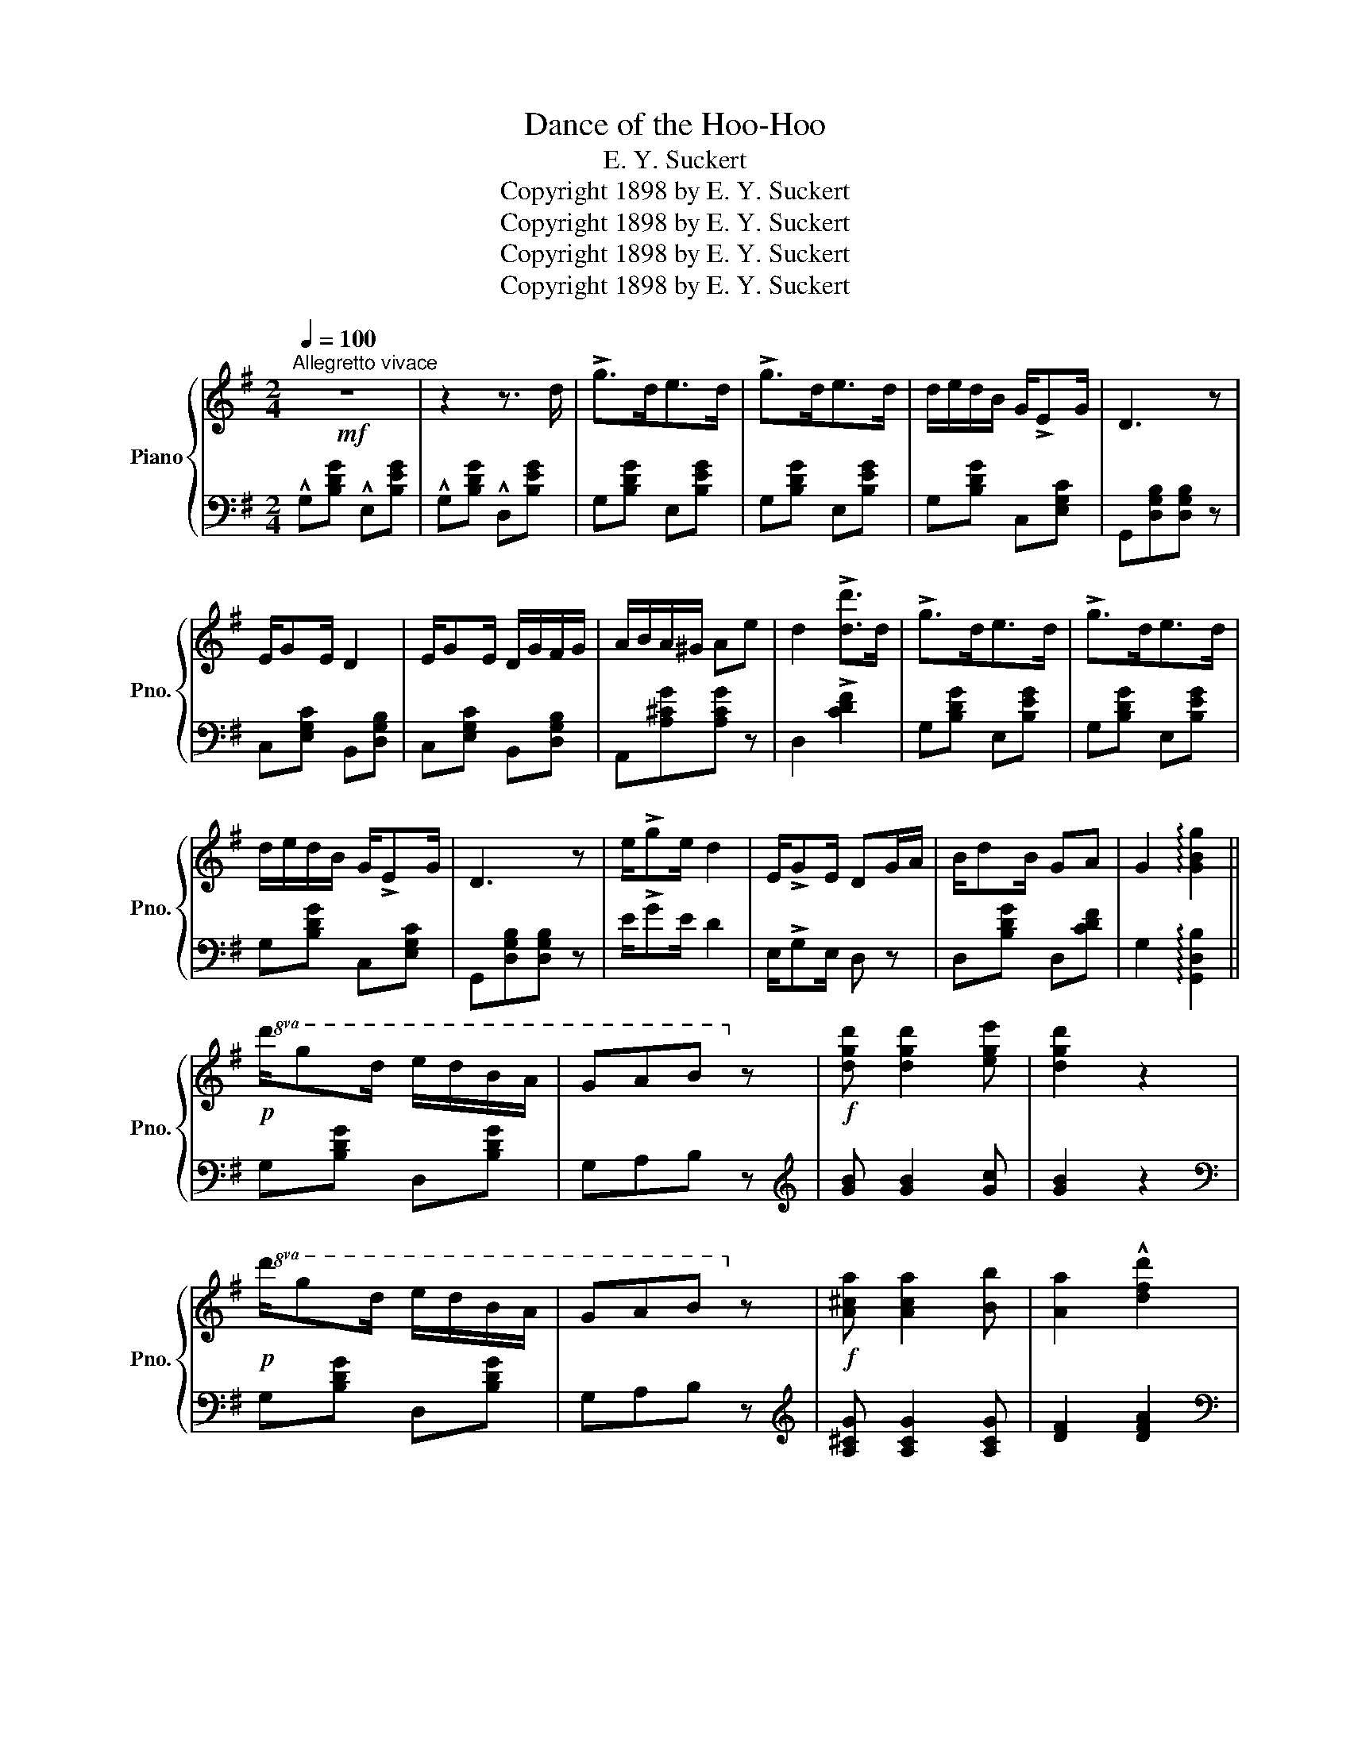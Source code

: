 X:1
T:Dance of the Hoo-Hoo
T:E. Y. Suckert
T:Copyright 1898 by E. Y. Suckert
T:Copyright 1898 by E. Y. Suckert
T:Copyright 1898 by E. Y. Suckert
T:Copyright 1898 by E. Y. Suckert
Z:Copyright 1898 by E. Y. Suckert
%%score { 1 | ( 2 3 ) }
L:1/8
Q:1/4=100
M:2/4
K:G
V:1 treble nm="Piano" snm="Pno."
V:2 bass 
V:3 bass 
V:1
"^Allegretto vivace"!mf! z4 | z2 z3/2 d/ | !>!g>de>d | !>!g>de>d | d/e/d/B/ G/!>!EG/ | D3 z | %6
 E/GE/ D2 | E/GE/ D/G/F/G/ | A/B/A/^G/ Ae | d2 !>![dd']>d | !>!g>de>d | !>!g>de>d | %12
 d/e/d/B/ G/!>!EG/ | D3 z | e/!>!ge/ d2 | E/!>!GE/ DG/A/ | B/dB/ GA | G2 !arpeggio![GBg]2 || %18
!p!!8va(! d'/g'd'/ e'/d'/b/a/ | gab!8va)! z |!f! [dgd'] [dgd']2 [ege'] | [dgd']2 z2 | %22
!p!!8va(! d'/g'd'/ e'/d'/b/a/ | gab!8va)! z |!f! [A^ca] [Aca]2 [Bb] | [Aa]2 !^![dfd']2 | %26
!8va(! d'/g'd'/ e'/d'/b/a/ | gab!8va)! z | [dgd'] [dgd']2 [ege'] | [dgd']2 z!8va(! d' | %30
 g'>e' d'!8va)!z/d/ | g>ed G,/A,/ | B,/DB,/ G,A, | G,2 z2 || %34
[K:C]!p!"^melodie marcato"[I:staff +1] G,[I:staff -1][CE][I:staff +1] A,[I:staff -1][CE] | %35
[I:staff +1] B,[I:staff -1][CE][I:staff +1] =A,[I:staff -1][CE] | %36
[I:staff +1] G,[I:staff -1][CE][I:staff +1]{/^G,} =A,[I:staff -1][CE] | %37
[I:staff +1] A,[I:staff -1][B,DF] !>![DF]2 |!f! z !>![fbf']2 [fbf'] | %39
 z [eae']/[^da^d']/ [eae'][eac'] | z !>![^fb=d']2 [fad'] | z{/^f} g{/^f'}!>!g' z | %42
[I:staff +1] G,[I:staff -1][CE][I:staff +1] A,[I:staff -1][CE] | %43
[I:staff +1] B,[I:staff -1][CE][I:staff +1] =A,[I:staff -1][CE] | %44
[I:staff +1] G,[I:staff -1][CE][I:staff +1]{/^G,} =A,[I:staff -1]!>![^CE] | %45
[I:staff +1] !>!F,[I:staff -1]FF z | z [Aa][Bb][Aa] | z [cc']!>!c>d | e[Ge]/g/ d[Gd]/g/ | %49
 !>!c z !>![cc'] z ||{/^d} !^![Ee]2{/d} !^![Ee]2 |{/^d} !^![Ee]2 =d/e/f/d/ | ea/b/ c'/b/a/c'/ | %53
 b/a/^g/b/ a[^C^c] | !^![Dd]2 !^![Dd]2 |!f! g/^f/g/a/ bg/d/ | e/^f/g/a/ b/g/a/f/ | g2 z (3^f/g/a/ | %58
 g2 z (3^f/g/a/ | g2 z (3^f/g/a/ |"_rit." g[Q:1/4=93][G,B,][Q:1/4=86][G,C][Q:1/4=79][G,^C] | %61
[Q:1/4=71]!<(! [G,D][Q:1/4=64]!>![G,G][Q:1/4=57]!>![G,G][Q:1/4=50]!>![G,G]!<)! | %62
[Q:1/4=100]"^a tempo"[I:staff +1] G,[I:staff -1][CE][I:staff +1] A,[I:staff -1][CE] | %63
[I:staff +1] B,[I:staff -1][CE][I:staff +1] =A,[I:staff -1][CE] | %64
[I:staff +1] G,[I:staff -1][CE][I:staff +1]{/^G,} =A,[I:staff -1][CE] | %65
[I:staff +1] A,[I:staff -1][B,DF] !>![DF]2 | z !>![fbf']2 [fbf'] | %67
 z [eae']/[^da^d']/ [eae'][eac'] | z [^fb=d']2 [fad'] | z{/^f} gg' z | %70
[I:staff +1] G,[I:staff -1][CE][I:staff +1] A,[I:staff -1][CE] | %71
[I:staff +1] B,[I:staff -1][CE][I:staff +1] =A,[I:staff -1][CE] | %72
[I:staff +1] G,[I:staff -1][CE][I:staff +1]{/^G,} =A,[I:staff -1][^CE] | %73
[I:staff +1] !>!F,[I:staff -1]FF z | z [Aa][Bb][Aa] | z [cc']c>d | ee/g/ d[Gd]/g/ | c z [cc'] z || %78
[K:G] z4 | z2 z3/2 d/ | !>!g>de>d | !>!g>de>d | d/e/d/B/ G/EG/ | D3 z | E/GE/ D2 | E/GE/ D/G/F/G/ | %86
 A/B/A/^G/ Ae | d2 [dd']>d | !>!g>de>d | !>!g>de>d | d/e/d/B/ G/EG/ | D3 z | e/!^!ge/ d2 | %93
 E/!>!GE/ DG/A/ | B/!>!dB/ GA | G2 !arpeggio![GBg]2 ||!8va(! d'/g'd'/ e'/d'/b/a/ | %97
 !>!g!>!a!>!b!8va)! z |!f! [dgd'] [dgd']2 [ege'] | [dgd']2 z2 |!p!!8va(! d'/!>!g'd'/ e'/d'/b/a/ | %101
 !>!g!>!a!>!b!8va)! z |!f! [A^ca] [Aca]2 [Bb] | [Aa]2 [dfd']2 |!p!!8va(! d'/g'd'/ e'/d'/b/a/ | %105
 gab!8va)! z |!f! [dgd'] [dgd']2 [ege'] | [dgd']2 z!8va(! d' | g'>e' d'!8va)!z/d/ | g>ed G,/A,/ | %110
 B,/DB,/ G,A, | G, z g>a | b/d'b/ ga | g2 g'2 |] %114
V:2
 !^!G,[B,DG] !^!E,[B,EG] | !^!G,[B,DG] !^!D,[B,EG] | G,[B,DG] E,[B,EG] | G,[B,DG] E,[B,EG] | %4
 G,[B,DG] C,[E,G,C] | G,,[D,G,B,][D,G,B,] z | C,[E,G,C] B,,[D,G,B,] | C,[E,G,C] B,,[D,G,B,] | %8
 A,,[A,^CG][A,CG] z | D,2 !>![CDF]2 | G,[B,DG] E,[B,EG] | G,[B,DG] E,[B,EG] | G,[B,DG] C,[E,G,C] | %13
 G,,[D,G,B,][D,G,B,] z | E/!>!GE/ D2 | E,/!>!G,E,/ D, z | D,[B,DG] D,[CDF] | %17
 G,2 !arpeggio![G,,D,B,]2 || G,[B,DG] D,[B,DG] | G,A,B, z |[K:treble] [GB] [GB]2 [Gc] | [GB]2 z2 | %22
[K:bass] G,[B,DG] D,[B,DG] | G,A,B, z |[K:treble] [A,^CG] [A,CG]2 [A,CG] | [DF]2 [DFA]2 | %26
[K:bass] G,[B,DG] D,[B,DG] | G,A,B, z |[K:treble] [GB] [GB]2 [Gc] | [GB]2 z d | g>e dz/D/ | %31
 G>ED z |[K:bass] D,,[K:treble][GB] z [Fc] |[K:bass] G,,[K:treble][DGB][DGB] z || %34
[K:C][K:bass] [C,,C,]2 G,,2 | [C,,C,]2 G,,2 | [C,,C,]2 G,,2 | [D,,D,]2 [G,,G,]2 | %38
 G,,[K:treble] [GBd]2 [^GBd] | A, [Ac]/[Ac]/ [Ac][Ac] |[K:bass] D,[K:treble] [D^FB]2 [DFA] | %41
[K:bass] G,2 G,, z | [C,,C,]2 G,,2 | [C,,C,]2 G,,2 | [C,,C,]2 A,,2 | [D,,D,]2 z2 | %46
 [^F,,^F,][^D^F][DF][DF] | !>![G,,G,][CE][_A,C_E] z | G,,[G,C=E] D,[G,B,F] | [CE] z C,, z || %50
 A,,[E,A,C] B,,[E,^G,B,] | C,[E,A,C] D,[A,DF] | E,E [A,C]E | E,[^G,B,E] [A,CE] z | %54
 [D,,D,][E,,E,][^F,,^F,][D,,D,] | G,[DG] B,[DG] |[K:treble] [CEG][^CE_B][DG=B][D^Fc] | GDG, z | %58
 z [D=F]G, z | z [CE]G, z |[K:bass] G,,[D,F,]C,^A,, | B,,G,,B,,, z |!ff! [C,,C,]2 G,,2 | %63
 [C,,C,]2 G,,2 | [C,,C,]2 G,,2 | [D,,D,]2 [G,,G,]2 | G,,[K:treble] !^![GBd]2 [^GBd] | %67
 A, [Ac]/[Ac]/ [Ac][Ac] |[K:bass] D,[K:treble] [D^FB]2 [DFA] |[K:bass] G,2 G,, z | [C,,C,]2 G,,2 | %71
 [C,,C,]2 G,,2 | [C,,C,]2 A,,2 | [D,,D,]2 z2 | [^F,,^F,][^D^F][DF][DF] | !>![G,,G,][CE][_A,C_E] z | %76
 G,,[G,CE] D,[G,B,F] | [CE] z C,, z ||[K:G] !^!G,[B,DG] !^!E,[B,EG] | !^!G,[B,DG] !^!D,[B,EG] | %80
 G,[B,DG] E,[B,EG] | G,[B,DG] E,[B,EG] | G,[B,DG] C,[E,G,C] | G,,[D,G,B,][D,G,B,] z | %84
 C,[E,G,C] B,,[D,G,B,] | C,[E,G,C] B,,[D,G,B,] | A,,[A,^CG][A,CG] z | D,2 [CDF]2 | %88
 G,[B,DG] E,[B,EG] | G,[B,DG] E,[B,EG] | G,[B,DG] C,[E,G,C] | G,,[D,G,B,][D,G,B,] z | E/!^!GE/ D2 | %93
 E,/!>!G,E,/ D, z | D,[B,DG] D,[CDF] | G,2 !arpeggio![G,,D,B,]2 || G,[B,DG] D,[B,DG] | %97
 !>!G,!>!A,!>!B, z |[K:treble] [GB] [GB]2 [Gc] | [GB]2 z2 |[K:bass] G,[B,DG] D,[B,DG] | G,A,B, z | %102
[K:treble] [A,^CG] [A,CG]2 [A,CG] | [DF]2 [DFA]2 |[K:bass] G,[B,DG] D,[B,DG] | G,A,B, z | %106
[K:treble] [GB] [GB]2 [Gc] | [GB]2 z d | g>e dz/D/ | G>ED z |[K:bass] D,,[K:treble][GB] z [Fc] | %111
[K:bass] G,,[K:treble][DGB][DGB][_EG_B] |[K:bass] [D,,D,][B,DG] [D,,D,][CDFA] | %113
 !arpeggio![G,,D,B,]2 G,,,2 |] %114
V:3
 x4 | x4 | x4 | x4 | x4 | x4 | x4 | x4 | x4 | x4 | x4 | x4 | x4 | x4 | x4 | x4 | x4 | x4 || x4 | %19
 x4 |[K:treble] x4 | x4 |[K:bass] x4 | x4 |[K:treble] x4 | x4 |[K:bass] x4 | x4 |[K:treble] x4 | %29
 x4 | x4 | x4 |[K:bass] x[K:treble] x3 |[K:bass] x[K:treble] x3 ||[K:C][K:bass] x- G,{/^G,} x- A, | %35
{/^A,} x- B,{/_B,} x- A, |{/_A,} x- G, x B, | x- A, !>!B,2 | x[K:treble] x3 | x4 | %40
[K:bass] x[K:treble] x3 |[K:bass] x4 | x- G,{/^G,} x- A, |{/^A,} x- B,{/_B,} x- A, | %44
{/_A,} x- G, x E, | !>!x- [F,A,]A, x | x4 | x4 | x4 | x4 || x4 | x4 | x4 | x4 | x4 | x4 | %56
[K:treble] x4 | x4 | x4 | x4 |[K:bass] x4 | x4 | x- G,{/^G,} x- A, |{/^A,} x- B,{/_B,} x- A, | %64
{/_A,} x- G, x B, | x- A, !>!B,2 | x[K:treble] x3 | x4 |[K:bass] x[K:treble] x3 |[K:bass] x4 | %70
 x- G,{/^G,} x- A, |{/^A,} x- B,{/_B,} x- A, |{/_A,} x- G, x E, | !>!x- [F,A,]A, x | x4 | x4 | x4 | %77
 x4 ||[K:G] x4 | x4 | x4 | x4 | x4 | x4 | x4 | x4 | x4 | x4 | x4 | x4 | x4 | x4 | x4 | x4 | x4 | %95
 x4 || x4 | x4 |[K:treble] x4 | x4 |[K:bass] x4 | x4 |[K:treble] x4 | x4 |[K:bass] x4 | x4 | %106
[K:treble] x4 | x4 | x4 | x4 |[K:bass] x[K:treble] x3 |[K:bass] x[K:treble] x3 |[K:bass] x4 | x4 |] %114

